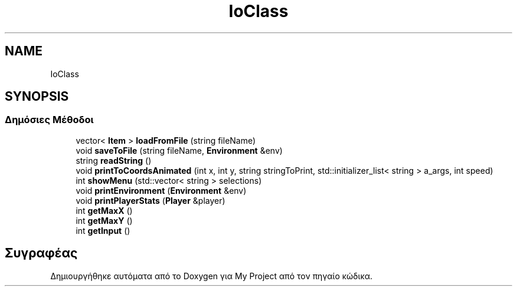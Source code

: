 .TH "IoClass" 3 "Παρ 05 Ιουν 2020" "Version Alpha" "My Project" \" -*- nroff -*-
.ad l
.nh
.SH NAME
IoClass
.SH SYNOPSIS
.br
.PP
.SS "Δημόσιες Μέθοδοι"

.in +1c
.ti -1c
.RI "vector< \fBItem\fP > \fBloadFromFile\fP (string fileName)"
.br
.ti -1c
.RI "void \fBsaveToFile\fP (string fileName, \fBEnvironment\fP &env)"
.br
.ti -1c
.RI "string \fBreadString\fP ()"
.br
.ti -1c
.RI "void \fBprintToCoordsAnimated\fP (int x, int y, string stringToPrint, std::initializer_list< string > a_args, int speed)"
.br
.ti -1c
.RI "int \fBshowMenu\fP (std::vector< string > selections)"
.br
.ti -1c
.RI "void \fBprintEnvironment\fP (\fBEnvironment\fP &env)"
.br
.ti -1c
.RI "void \fBprintPlayerStats\fP (\fBPlayer\fP &player)"
.br
.ti -1c
.RI "int \fBgetMaxX\fP ()"
.br
.ti -1c
.RI "int \fBgetMaxY\fP ()"
.br
.ti -1c
.RI "int \fBgetInput\fP ()"
.br
.in -1c

.SH "Συγραφέας"
.PP 
Δημιουργήθηκε αυτόματα από το Doxygen για My Project από τον πηγαίο κώδικα\&.
